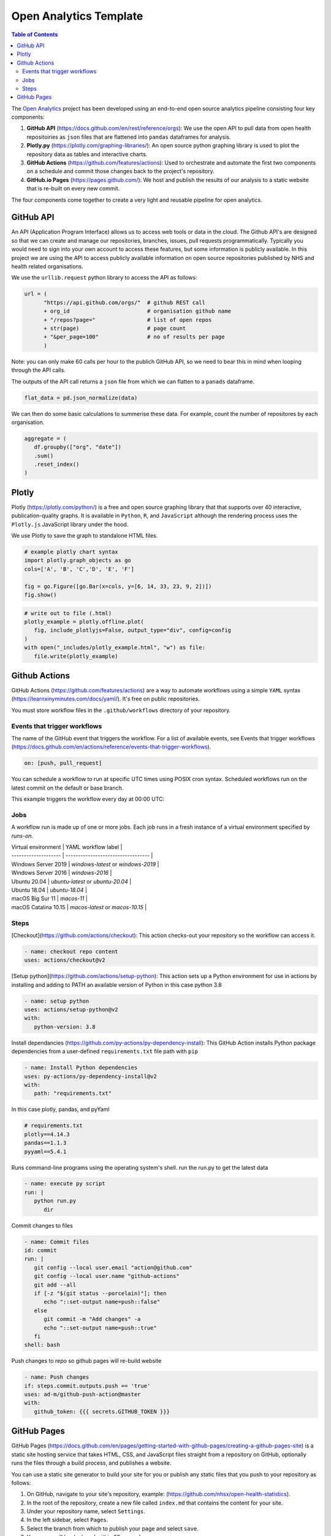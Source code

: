 ***********************
Open Analytics Template
***********************

.. contents:: Table of Contents

The `Open Analytics <https://github.com/nhsx/open-analytics-template>`__ project has been developed using an end-to-end open source analytics pipeline consisting four key components:

#. **GitHub API** (https://docs.github.com/en/rest/reference/orgs): We use the open API to pull data from open health repositoiries as ``json`` files that are flattened into ``pandas`` dataframes for analysis.
#. **Plotly.py** (https://plotly.com/graphing-libraries/): An open source python graphing library is used to plot the repository data as tables and interactive charts.
#. **GitHub Actions** (https://github.com/features/actions): Used to orchestrate and automate the first two components on a schedule and commit those changes back to the project's repository.
#. **GitHub.io Pages** (https://pages.github.com/): We host and publish the results of our analysis to a static website that is re-built on every new commit.

The four components come together to create a very light and reusable pipeline for open analytics.

GitHub API
==========

An API (Application Program Interface) allows us to access web tools or data in the cloud. The Github API's are designed so that we can create and manage our repositories, branches, issues, pull requests programmatically. Typically you would need to sign into your own account to access these features, but some information is publicly available. In this project we are using the API to access publicly available information on open source repositories published by NHS and health related organisations.

We use the ``urllib.request`` python library to access the API as follows:

.. code-block:: python

   url = (
         "https://api.github.com/orgs/"  # github REST call
         + org_id                        # organisation github name
         + "/repos?page="                # list of open repos
         + str(page)                     # page count
         + "&per_page=100"               # no of results per page
         )

Note: you can only make 60 calls per hour to the publich GitHub API, so we need to bear this in mind when looping through the API calls.

The outputs of the API call returns a ``json`` file from which we can flatten to a ``panads`` dataframe.

.. code-block:: python

   flat_data = pd.json_normalize(data)


We can then do some basic calculations to summerise these data. For example, count the number of repositores by each organisation.

.. code-block:: python

   aggregate = (
      df.groupby(["org", "date"])
      .sum()
      .reset_index()
   )

Plotly
======

Plotly (https://plotly.com/python/) is a free and open source graphing library that that supports over 40 interactive, publication-quality graphs. It is available in ``Python``, ``R``, and ``JavaScript`` although the rendering process uses the ``Plotly.js`` JavaScript library under the hood.

We use Plotly to save the graph to standalone HTML files.

.. code-block:: python

   # example plotly chart syntax
   import plotly.graph_objects as go
   cols=['A', 'B', 'C','D', 'E', 'F']

   fig = go.Figure([go.Bar(x=cols, y=[6, 14, 33, 23, 9, 2])])
   fig.show()


.. code-block:: python

   # write out to file (.html)
   plotly_example = plotly.offline.plot(
      fig, include_plotlyjs=False, output_type="div", config=config
   )
   with open("_includes/plotly_example.html", "w") as file:
      file.write(plotly_example)

Github Actions
==============

GitHub Actions (https://github.com/features/actions) are a way to automate workflows using a simple ``YAML`` syntax (https://learnxinyminutes.com/docs/yaml/). It's free on public repositories.

You must store workflow files in the ``.github/workflows`` directory of your repository.

Events that trigger workflows
-----------------------------

The name of the GitHub event that triggers the workflow. For a list of available events, see Events that trigger workflows (https://docs.github.com/en/actions/reference/events-that-trigger-workflows).

.. code-block:: yaml

   on: [push, pull_request]

You can schedule a workflow to run at specific UTC times using POSIX cron syntax. Scheduled workflows run on the latest commit on the default or base branch.

.. code-block:: yaml
   on:
   schedule:
      #runs at 00:00 UTC everyday
      - cron: "0 0 * * *"


This example triggers the workflow every day at 00:00 UTC:

Jobs
----

A workflow run is made up of one or more jobs. Each job runs in a fresh instance of a virtual environment specified by `runs-on`.

| Virtual environment  | YAML workflow label                |
| -------------------- | ---------------------------------- |
| Windows Server 2019  | `windows-latest` or `windows-2019` |
| Windows Server 2016  | `windows-2016`                     |
| Ubuntu 20.04         | `ubuntu-latest` or `ubuntu-20.04`  |
| Ubuntu 18.04         | `ubuntu-18.04`                     |
| macOS Big Sur 11     | `macos-11`                         |
| macOS Catalina 10.15 | `macos-latest` or `macos-10.15`    |

Steps
-----

[Checkout](https://github.com/actions/checkout): This action checks-out your repository so the workflow can access it.

.. code-block:: yaml

   - name: checkout repo content
   uses: actions/checkout@v2


[Setup python](https://github.com/actions/setup-python): This action sets up a Python environment for use in actions by installing and adding to PATH an available version of Python in this case python 3.8

.. code-block:: yaml

   - name: setup python
   uses: actions/setup-python@v2
   with:
      python-version: 3.8


Install dependancies (https://github.com/py-actions/py-dependency-install): This GitHub Action installs Python package dependencies from a user-defined ``requirements.txt`` file path with ``pip``

.. code-block:: yaml

   - name: Install Python dependencies
   uses: py-actions/py-dependency-install@v2
   with:
      path: "requirements.txt"

In this case plotly, pandas, and pyYaml

.. code-block:: bash

   # requirements.txt
   plotly==4.14.3
   pandas==1.1.3
   pyyaml==5.4.1


Runs command-line programs using the operating system's shell. run the run.py to get the latest data

.. code-block:: yaml

   - name: execute py script
   run: |
      python run.py
         dir


Commit changes to files

.. code-block:: yaml

   - name: Commit files
   id: commit
   run: |
      git config --local user.email "action@github.com"
      git config --local user.name "github-actions"
      git add --all
      if [-z "$(git status --porcelain)"]; then
         echo "::set-output name=push::false"
      else
         git commit -m "Add changes" -a
         echo "::set-output name=push::true"
      fi
   shell: bash

Push changes to repo so github pages will re-build website

.. code-block:: yaml

   - name: Push changes
   if: steps.commit.outputs.push == 'true'
   uses: ad-m/github-push-action@master
   with:
      github_token: {{{ secrets.GITHUB_TOKEN }}}

GitHub Pages
============

GitHub Pages (https://docs.github.com/en/pages/getting-started-with-github-pages/creating-a-github-pages-site) is a static site hosting service that takes HTML, CSS, and JavaScript files straight from a repository on GitHub, optionally runs the files through a build process, and publishes a website.

You can use a static site generator to build your site for you or publish any static files that you push to your repository as follows:

#. On GitHub, navigate to your site's repository, example: (https://github.com/nhsx/open-health-statistics).
#. In the root of the repository, create a new file called ``index.md`` that contains the content for your site.
#. Under your repository name, select ``Settings``.
#. In the left sidebar, select ``Pages``.
#. Select the branch from which to publish your page and select ``save``.
#. Your page will be deployed within 60 seconds
#. To see your published site, under ``GitHub Pages``, select your site's URL.

For the Open Health Statistics (https://nhsx.github.io/open-health-statistics/) page we are using a static version of the NHS Digital Service Manual (https://service-manual.nhs.uk/) that meets the GOV.UK service standard (https://www.gov.uk/service-manual/service-standard).
